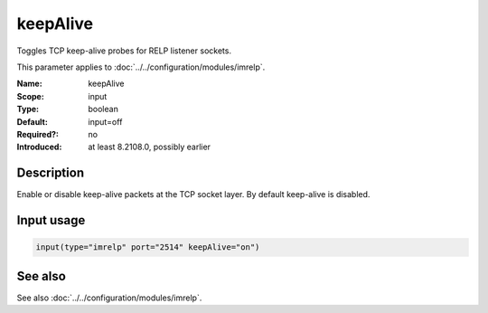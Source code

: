 .. _param-imrelp-keepalive:
.. _imrelp.parameter.input.keepalive:

keepAlive
=========

.. index::
   single: imrelp; keepAlive
   single: keepAlive

.. summary-start

Toggles TCP keep-alive probes for RELP listener sockets.

.. summary-end

This parameter applies to :doc:`../../configuration/modules/imrelp`.

:Name: keepAlive
:Scope: input
:Type: boolean
:Default: input=off
:Required?: no
:Introduced: at least 8.2108.0, possibly earlier

Description
-----------
Enable or disable keep-alive packets at the TCP socket layer. By default
keep-alive is disabled.

Input usage
-----------
.. _param-imrelp-input-keepalive:
.. _imrelp.parameter.input.keepalive-usage:

.. code-block:: rsyslog

   input(type="imrelp" port="2514" keepAlive="on")

See also
--------
See also :doc:`../../configuration/modules/imrelp`.
